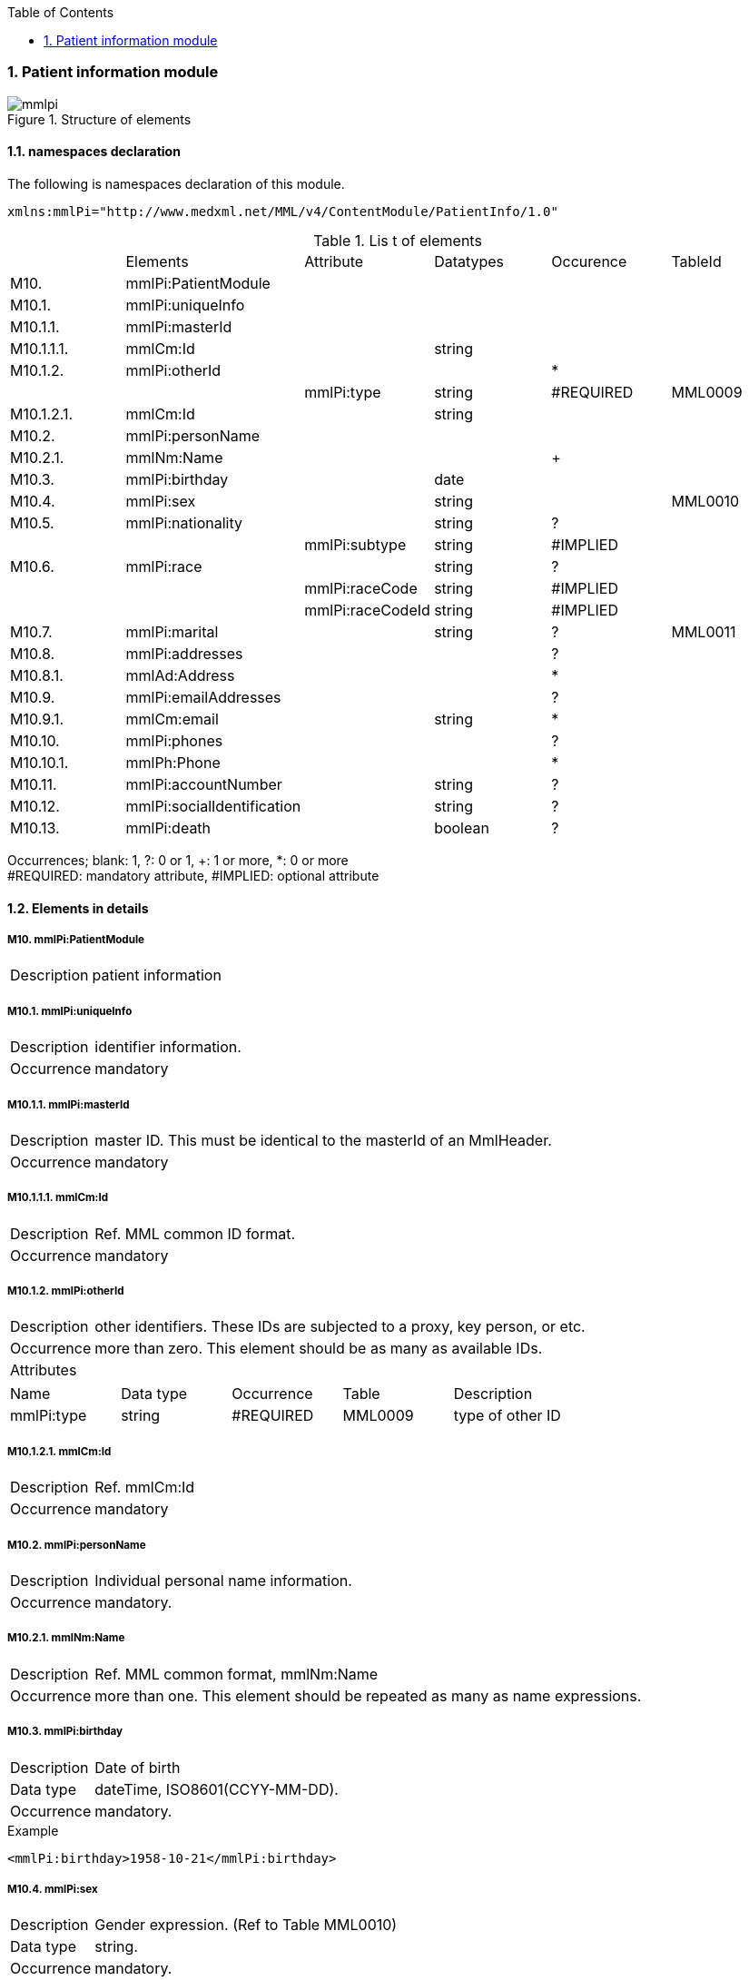 :Author: Shinji KOBAYASHI
:Email: skoba@moss.gr.jp
:toc: right
:toclevels: 2
:pagenums:
:sectnums: y
:imagesdir: ./figures
:linkcss:

=== Patient information module
.Structure of elements
image::mmlpi.jpg[]

==== namespaces declaration
The following is namespaces declaration of this module.
[source, xml]
xmlns:mmlPi="http://www.medxml.net/MML/v4/ContentModule/PatientInfo/1.0"


.Lis t of elements
|=====
| |Elements|Attribute|Datatypes|Occurence|TableId
|M10.|mmlPi:PatientModule| | | |
|M10.1.|mmlPi:uniqueInfo| | | |
|M10.1.1.|mmlPi:masterId| | | |
|M10.1.1.1.|mmlCm:Id| |string| |
|M10.1.2.|mmlPi:otherId| | |*|
| | |mmlPi:type|string|#REQUIRED|MML0009
|M10.1.2.1.|mmlCm:Id| |string| |
|M10.2.|mmlPi:personName| | | |
|M10.2.1.|mmlNm:Name| | |+|
|M10.3.|mmlPi:birthday| |date| |
|M10.4.|mmlPi:sex| |string| |MML0010
|M10.5.|mmlPi:nationality| |string|?|
| | |mmlPi:subtype|string|#IMPLIED|
|M10.6.|mmlPi:race| |string|?|
| | |mmlPi:raceCode|string|#IMPLIED|
| | |mmlPi:raceCodeId|string|#IMPLIED|
|M10.7.|mmlPi:marital| |string|?|MML0011
|M10.8.|mmlPi:addresses| | |?|
|M10.8.1.|mmlAd:Address| | |*|
|M10.9.|mmlPi:emailAddresses| | |?|
|M10.9.1.|mmlCm:email| |string|*|
|M10.10.|mmlPi:phones| | |?|
|M10.10.1.|mmlPh:Phone| | |*|
|M10.11.|mmlPi:accountNumber| |string|?|
|M10.12.|mmlPi:socialIdentification| |string|?|
|M10.13.|mmlPi:death| |boolean|?|
| | |mmlPi:date|date/dateTime|#IMPLIED
|=====
Occurrences; blank: 1, ?: 0 or 1, +: 1 or more, *: 0 or more +
#REQUIRED: mandatory attribute, #IMPLIED: optional attribute

==== Elements in details
===== M10. mmlPi:PatientModule
[horizontal]
Description:: patient information

===== M10.1. mmlPi:uniqueInfo
[horizontal]
Description:: identifier information.
Occurrence:: mandatory

===== M10.1.1. mmlPi:masterId
[horizontal]
Description:: master ID. This must be identical to the masterId of an MmlHeader.
Occurrence:: mandatory

===== M10.1.1.1. mmlCm:Id
[horizontal]
Description:: Ref. MML common ID format.
Occurrence:: mandatory

===== M10.1.2. mmlPi:otherId
[horizontal]
Description:: other identifiers. These IDs are subjected to a proxy, key person, or etc.
Occurrence:: more than zero. This element should be as many as available IDs.
Attributes::
|=====
|Name|Data type|Occurrence|Table|Description
|mmlPi:type|string|#REQUIRED|MML0009|type of other ID
|=====

===== M10.1.2.1. mmlCm:Id
[horizontal]
Description:: Ref. mmlCm:Id
Occurrence:: mandatory

===== M10.2. mmlPi:personName
[horizontal]
Description:: Individual personal name information.
Occurrence:: mandatory.

===== M10.2.1. mmlNm:Name
[horizontal]
Description:: Ref. MML common format, mmlNm:Name
Occurrence:: more than one. This element should be repeated as many as name expressions.

===== M10.3. mmlPi:birthday
[horizontal]
Description:: Date of birth
Data type:: dateTime, ISO8601(CCYY-MM-DD).
Occurrence:: mandatory.

.Example
[source, xml]
<mmlPi:birthday>1958-10-21</mmlPi:birthday>

===== M10.4. mmlPi:sex
[horizontal]
Description:: Gender expression. (Ref to Table MML0010)
Data type:: string.
Occurrence:: mandatory.

===== M10.5. mmlPi:nationality
[horizontal]
Description:: nationality code. (Ref to ISO 3166 A3). For example, Japan: JPN
Data type:: string.
Occurrence:: optional.
Attributes::
|=====
|Name|Data type|Occurrence|Table|Description
|mmlPi:subtype|string|#IMPLIED|Code of second nationality. (ref. ISO 3166 A3)
|=====
.Example The first nationality is Japan and the second is USA.
[source, xml]
<mmlPi:nationality mmlPi:subtype="USA">JPN</mmlPi:nationality>

===== M10.6. mmlPi:race
[horizontal]
Description:: race, ethnic group
Data type:: string
Occurrence:: optional
Attributes::
|=====
|Name|Data type|Occurrence|Table|Description
|mmlPi:raceCode|string|#IMPLIED|Code
|mmlPi:raceCodeId|string|#IMPLIED|Table name of code
|=====

===== M10.7. mmlPi:marital
[horizontal]
Description:: marital status. Ref table MML0011
Data type:: string
Occurrence:: optional

===== M10.8. mmlPi:addresses
[horizontal]
Description:: Parent element of the following addresses.
Occurrence:: optional

===== M10.8.1. mmlAd:Address
[horizontal]
Description:: Address. Ref to mmlAd:Address
Occurrence:: more than zero. This element should be repeated as many as the expressions of address.

===== M10.9. mmlPi:emailAddresses
[horizontal]
Description:: Parent element of the following email addresses.
Occurrence:: optional

===== M10.9.1. mmlCm:email
[horizontal]
Description:: email address.
Data type:: string
Occurrence:: more than zero. This element should be repeated as many as email addresses.

===== M10.10. mmlPi:phones
[horizontal]
Description:: Parent element of the following phone numbers.
Occurrence:: optional

===== M10.10.1. mmlPh:Phone
[horizontal]
Description:: Phone number. Ref to mmlPh:Phone
Occurrence:: more than zero. This element should be repeated as many as contacts.

===== M10.11. mmlPi:accountNumber
[horizontal]
Description:: Number for accounting.
Data type:: string.
Occurrence:: optional.

===== M10.12. mmlPi:socialIdentification
[horizontal]
Description:: Social identifier
Data type:: string.
Occurrence:: optional.

===== M10.13. mmlPi:death
[horizontal]
Description:: Death flag. true: dead, false: alive.
Data type:: Boolean.
Occurrence:: optional.
attributes::
|=====
|Name|Data type|Occurrence|Table|Description
|mmlPi:date|date/dateTime|#IMPLIED|date of death. data type should be date or dateTime.
|=====
.Example: died on September 1,1999.
[source, xml]
<mmlPi:death mmlPi:date="1999-09-01">true</mmlPi:death>

.Example: died at 6:15 on September 1, 1999
[source, xml]
<mmlPi:death mmlPi:date="1999-09-01T06:15">true</mmlPi:death>
